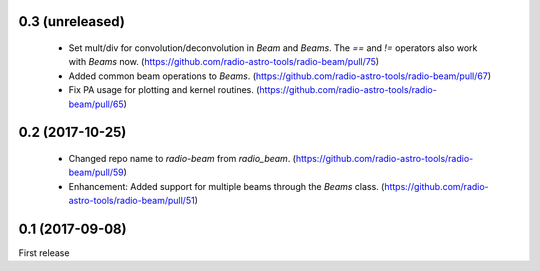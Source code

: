 0.3 (unreleased)
----------------
 - Set mult/div for convolution/deconvolution in `Beam` and `Beams`.
   The `==` and `!=` operators also work with `Beams` now.
   (https://github.com/radio-astro-tools/radio-beam/pull/75)
 - Added common beam operations to `Beams`.
   (https://github.com/radio-astro-tools/radio-beam/pull/67)
 - Fix PA usage for plotting and kernel routines.
   (https://github.com/radio-astro-tools/radio-beam/pull/65)

0.2 (2017-10-25)
----------------
 - Changed repo name to `radio-beam` from `radio_beam`.
   (https://github.com/radio-astro-tools/radio-beam/pull/59)
 - Enhancement: Added support for multiple beams through the `Beams` class.
   (https://github.com/radio-astro-tools/radio-beam/pull/51)


0.1 (2017-09-08)
----------------
First release
